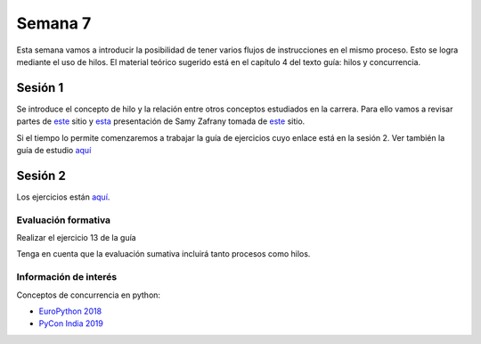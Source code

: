 Semana 7
===========

Esta semana vamos a introducir la posibilidad de tener varios
flujos de instrucciones en el mismo proceso. Esto se logra
mediante el uso de hilos. El material teórico sugerido está en
el capítulo 4 del texto guía: hilos y concurrencia.


Sesión 1
---------
Se introduce el concepto de hilo y la relación entre otros
conceptos estudiados en la carrera. Para ello vamos a revisar
partes de `este <http://www.albahari.com/threading/>`__ sitio y
`esta <https://drive.google.com/file/d/1kYL85ThVU5xJmCiCPDVskS-UI4Y5jDde/view?usp=sharing>`__
presentación de Samy Zafrany tomada de `este <https://samyzaf.com/braude/OS/index.html>`__
sitio.

Si el tiempo lo permite comenzaremos a trabajar la guía de
ejercicios cuyo enlace está en la sesión 2. Ver también la guía
de estudio `aquí <https://www.os-book.com/OS10/study-guide/Study-Guide.pdf>`__



Sesión 2
----------
Los ejercicios están `aquí <https://drive.google.com/open?id=1I5G4rRNEzmAuOgpEtgDra8TPUTpIPHTXCTwzHF93wHE>`__.


Evaluación formativa
^^^^^^^^^^^^^^^^^^^^^^
Realizar el ejercicio 13 de la guía

Tenga en cuenta que la evaluación sumativa incluirá tanto procesos
como hilos.

Información de interés
^^^^^^^^^^^^^^^^^^^^^^^
Conceptos de concurrencia en python:

* `EuroPython 2018 <https://www.youtube.com/watch?v=xOyJiN3yGfU>`__
* `PyCon India 2019 <https://www.youtube.com/watch?v=Y4Gt3Xjd7G8>`__






